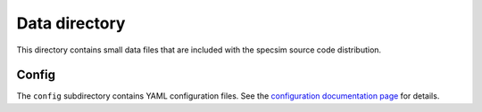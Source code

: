 Data directory
==============

This directory contains small data files that are included with the specsim
source code distribution.

Config
------

The ``config`` subdirectory contains YAML configuration files.
See the `configuration documentation page
<http://specsim.readthedocs.org/en/stable/config.html>`__ for details.
